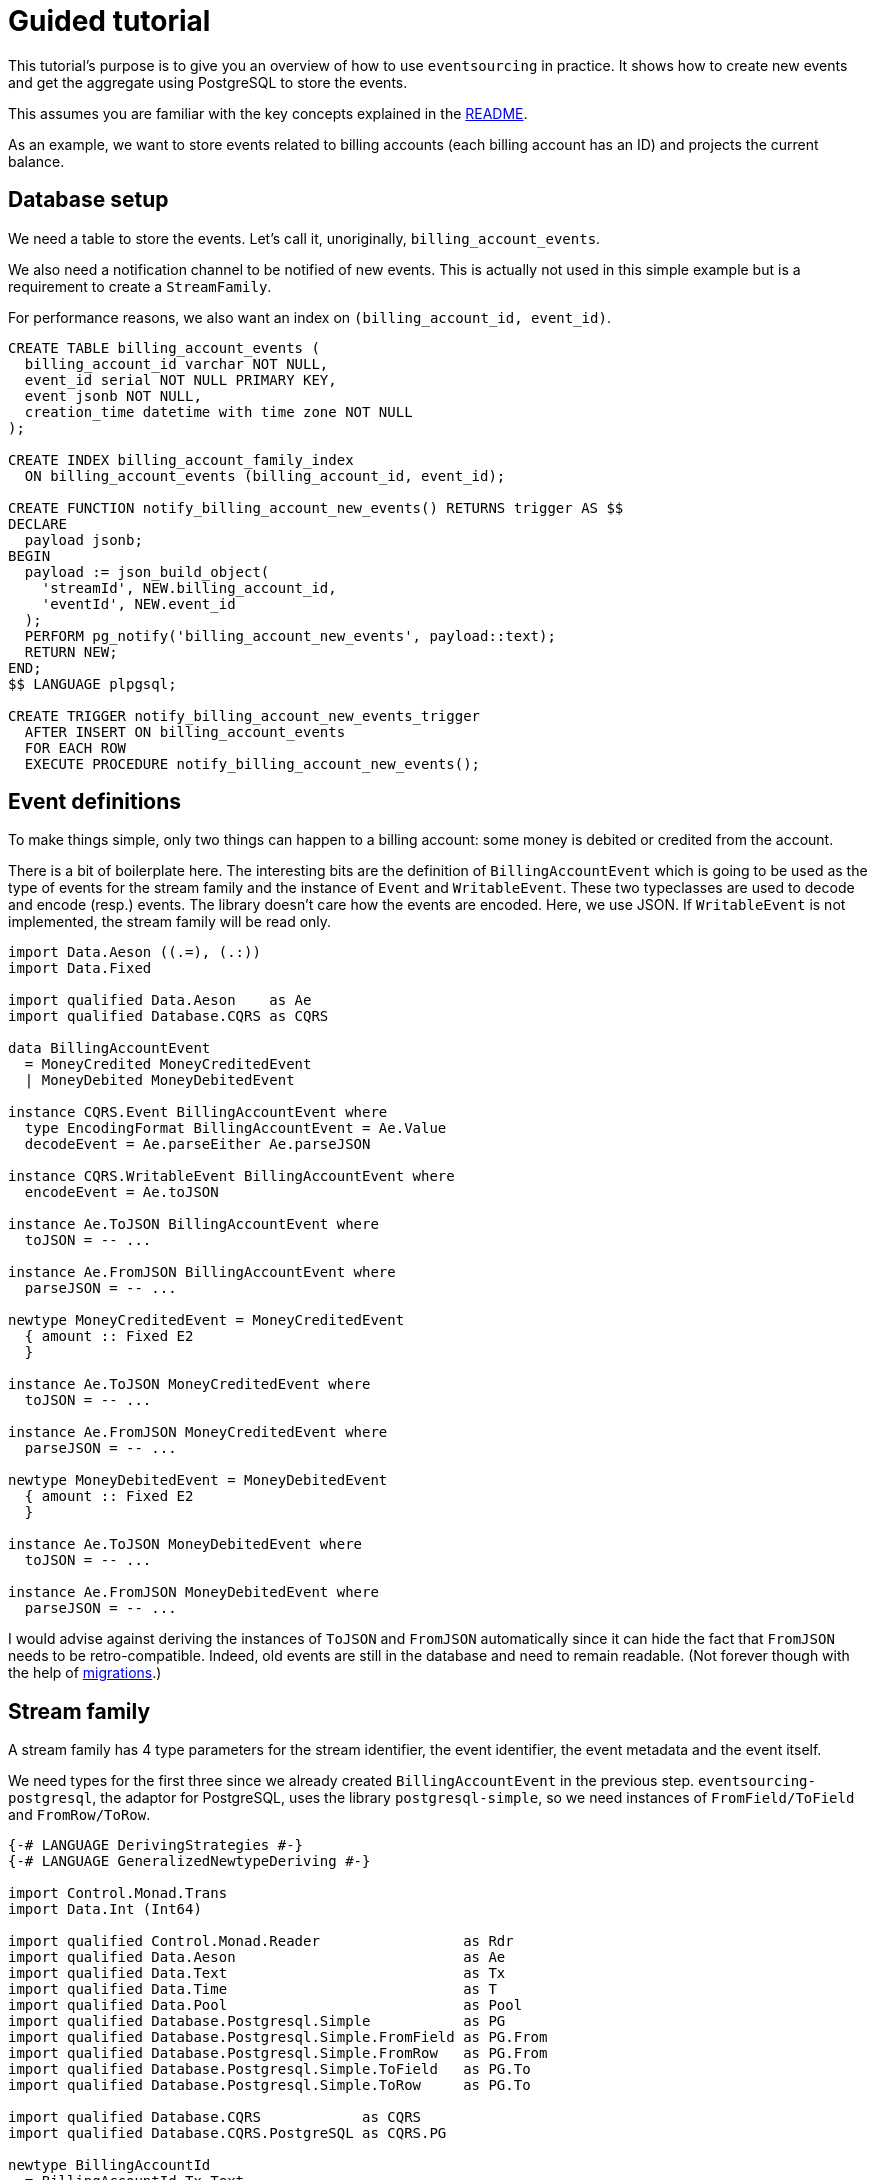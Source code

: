 = Guided tutorial

This tutorial's purpose is to give you an overview of how to use `eventsourcing`
in practice. It shows how to create new events and get the aggregate using
PostgreSQL to store the events.

This assumes you are familiar with the key concepts explained in the
xref:../README.adoc[README].

As an example, we want to store events related to billing accounts (each billing
account has an ID) and projects the current balance.

== Database setup

We need a table to store the events. Let's call it, unoriginally,
`billing_account_events`.

We also need a notification channel to be notified of new events. This is
actually not used in this simple example but is a requirement to create a
`StreamFamily`.

For performance reasons, we also want an index on
`(billing_account_id, event_id)`.

[source,sql]
----
CREATE TABLE billing_account_events (
  billing_account_id varchar NOT NULL,
  event_id serial NOT NULL PRIMARY KEY,
  event jsonb NOT NULL,
  creation_time datetime with time zone NOT NULL
);

CREATE INDEX billing_account_family_index
  ON billing_account_events (billing_account_id, event_id);

CREATE FUNCTION notify_billing_account_new_events() RETURNS trigger AS $$
DECLARE
  payload jsonb;
BEGIN
  payload := json_build_object(
    'streamId', NEW.billing_account_id,
    'eventId', NEW.event_id
  );
  PERFORM pg_notify('billing_account_new_events', payload::text);
  RETURN NEW;
END;
$$ LANGUAGE plpgsql;

CREATE TRIGGER notify_billing_account_new_events_trigger
  AFTER INSERT ON billing_account_events
  FOR EACH ROW
  EXECUTE PROCEDURE notify_billing_account_new_events();
----

== Event definitions

To make things simple, only two things can happen to a billing account: some
money is debited or credited from the account.

There is a bit of boilerplate here. The interesting bits are the definition of
`BillingAccountEvent` which is going to be used as the type of events for the
stream family and the instance of `Event` and `WritableEvent`. These two
typeclasses are used to decode and encode (resp.) events. The library doesn't
care how the events are encoded. Here, we use JSON. If `WritableEvent` is not
implemented, the stream family will be read only.

[source,haskell]
----
import Data.Aeson ((.=), (.:))
import Data.Fixed

import qualified Data.Aeson    as Ae
import qualified Database.CQRS as CQRS

data BillingAccountEvent
  = MoneyCredited MoneyCreditedEvent
  | MoneyDebited MoneyDebitedEvent

instance CQRS.Event BillingAccountEvent where
  type EncodingFormat BillingAccountEvent = Ae.Value
  decodeEvent = Ae.parseEither Ae.parseJSON

instance CQRS.WritableEvent BillingAccountEvent where
  encodeEvent = Ae.toJSON

instance Ae.ToJSON BillingAccountEvent where
  toJSON = -- ...

instance Ae.FromJSON BillingAccountEvent where
  parseJSON = -- ...

newtype MoneyCreditedEvent = MoneyCreditedEvent
  { amount :: Fixed E2
  }

instance Ae.ToJSON MoneyCreditedEvent where
  toJSON = -- ...

instance Ae.FromJSON MoneyCreditedEvent where
  parseJSON = -- ...

newtype MoneyDebitedEvent = MoneyDebitedEvent
  { amount :: Fixed E2
  }

instance Ae.ToJSON MoneyDebitedEvent where
  toJSON = -- ...

instance Ae.FromJSON MoneyDebitedEvent where
  parseJSON = -- ...
----

I would advise against deriving the instances of `ToJSON` and `FromJSON`
automatically since it can hide the fact that `FromJSON` needs to be
retro-compatible. Indeed, old events are still in the database and need to
remain readable. (Not forever though with the help of
xref:migrations.adoc[migrations].)

== Stream family

A stream family has 4 type parameters for the stream identifier, the event
identifier, the event metadata and the event itself.

We need types for the first three since we already created `BillingAccountEvent`
in the previous step. `eventsourcing-postgresql`, the adaptor for PostgreSQL,
uses the library `postgresql-simple`, so we need instances of
`FromField/ToField` and `FromRow/ToRow`.

[source,haskell]
----
{-# LANGUAGE DerivingStrategies #-}
{-# LANGUAGE GeneralizedNewtypeDeriving #-}

import Control.Monad.Trans
import Data.Int (Int64)

import qualified Control.Monad.Reader                 as Rdr
import qualified Data.Aeson                           as Ae
import qualified Data.Text                            as Tx
import qualified Data.Time                            as T
import qualified Data.Pool                            as Pool
import qualified Database.Postgresql.Simple           as PG
import qualified Database.Postgresql.Simple.FromField as PG.From
import qualified Database.Postgresql.Simple.FromRow   as PG.From
import qualified Database.Postgresql.Simple.ToField   as PG.To
import qualified Database.Postgresql.Simple.ToRow     as PG.To

import qualified Database.CQRS            as CQRS
import qualified Database.CQRS.PostgreSQL as CQRS.PG

newtype BillingAccountId
  = BillingAccountId Tx.Text
  deriving newtype
    ( PG.From.FromField, PG.To.ToField
    )

newtype BillingAccountEventId
  = BillingAccountEventId Int64
  deriving newtype
    ( PG.From.FromField, PG.To.ToField
    )

-- Typically, this type will be shared between stream families, hence the
-- generic name.
newtype EventMetadata = EventMetadata
  { creationTime :: T.UTCTime
  }

instance PG.To.ToRow EventMetadata where
  toRow metadata =
    [ PG.To.toField (creationTime metadata)
    ]

instance PG.From.FromRow EventMetadata where
  fromRow =
    EventMetadata <$> PG.From.field

-- The following instance makes it more convenient to write new events using
-- `writeEvent` instead of `writeEventWithMetadata` and passing the metadata
-- manually.
instance MonadIO m => CQRS.MonadMetadata EventMetadata m where
  getMetadata = do
    creationTime <- liftIO T.getCurrentTime
    pure $ EventMetadata creationTime
----

As previously stated, this tutorial doesn't make use of notification channels in
PostgreSQL but, for the sake of completeness, here's a generic type that would
be used to read such notifications.

[source,haskell]
----
newtype NewEventNotification streamId eventId = NewEventNotification
  { unNewEventNotification :: (streamId, eventId)
  }

instance
    (Ae.FromJSON eventId, Ae.FromJSON streamId)
    => Ae.FromJSON (NewEventNotification streamId eventId) where
  parseJSON = Ae.withObject "NewEventNotification" $ \obj -> do
    streamId <- obj .: "streamId"
    eventId  <- obj .: "eventId"
    pure $ NewEventNotification (streamId, eventId)
----

We can now create the stream family using `eventsourcing-postgresql`.

[source,haskell]
----
type PGBillingAccountStreamFamily =
  CQRS.PG.StreamFamily
    BillingAccountId BillingAccountEventId EventMetadata BillingAccountEvent

getBillingAccountStreamFamily
  :: Monad m
  => Rdr.ReaderT (Pool.Pool PG.Connection) m PGBillingAccountStreamFamily
getBillingAccountStreamFamily = do
  pool <- Rdr.ask
  pure $ CQRS.PG.makeStreamFamily
    (Pool.withResource pool)
    "billing_account_events" -- Table.
    "billing_account_new_events" -- Notification channel.
    (fmap unNewEventNotification . Ae.eitherDecode . BSL.fromStrict)
    -- ^ Function to decode notifications.
    "billing_account_id" -- Stream identifier column.
    "event_id" -- Event identifier column.
    ["creation_time"] -- Event metadata columns.
    "event" -- Event column.
----

== Writing new events

Once you have a stream family, adding new events to one of its streams is fairly
straightforward. One thing worth noting is that streams always exist, they don't
have to be created. If there are no events with the corresponding stream
identifier, the stream is simply considered empty.

[source,haskell]
----
creditBillingAccount
  :: MonadIO m
  => BillingAccountId
  -> Fixed E2
  -> Rdr.ReaderT (Pool.Pool PG.Connection) m ()
creditBillingAccount baId amount = do
  family <- getBillingAccountStreamFamily
  eRes <- Exc.runExceptT $ do
    stream <- CQRS.getStream family baId
    CQRS.writeEvent stream . MoneyCredited . MoneyCreditedEvent $ amount

  -- Handle errors. (eRes :: Either CQRS.Error BillingAccountEventId)
  pure ()
----

== Current balance

The simplest way to use a stream of events is to run an aggregator on it. This
is a simple function of type
`EventWithContext eventId metadata event -> State aggregate ()`. `Aggregator` is
a type alias for such a function.

`runAggregator` calls the aggregator on all events in a stream in turn and
returns the accumulated aggregate. To avoid traversing all events every time,
you could use xref:aggregate-stores.adoc[Aggregate stores] or
xref:projections.adoc[Projections].

[source,haskell]
----
balanceAggregator
  :: CQRS.Aggregator
      (CQRS.EventWithContext
        BillingAccountEventId EventMetadata BillingAccountEvent)
      (Fixed E2)
balanceAggregator ewc =
  case CQRS.event ewc of
    MoneyCredited (MoneyCreditedEvent amount) ->
      St.modify' (+ amount)
    MoneyDebited (MoneyDebitedEvent amount) ->
      St.modify' (- amount)

getCurrentBalance
  :: Monad m
  => BillingAccountId
  -> Rdr.ReaderT (Pool.Pool PG.Connection) m (Fixed E2)
getCurrentBalance baId = do
  family <- getBillingAccountStreamFamily
  eRes <- Exc.runExceptT $ do
    stream <- CQRS.getStream family baId
    (balance, _mLastEventId, _numberOfEventsProcessed) <-
      CQRS.runAggregator
        balanceAggregator
        stream
        mempty
        -- ^ Bounds to select a subset of events. You probably won't need it.
        -- This is used by the aggregate store to start where it left off last
        -- time it was called. It could also be used to project the state of the
        -- aggregate in the past by setting an upper limit to events.
        0 -- The initial state.
    pure balance

  case eRes of
    Left err ->
      -- Handle errors. (err :: CQRS.Error)
      error "meh!"
    Right balance -> pure balance
----
